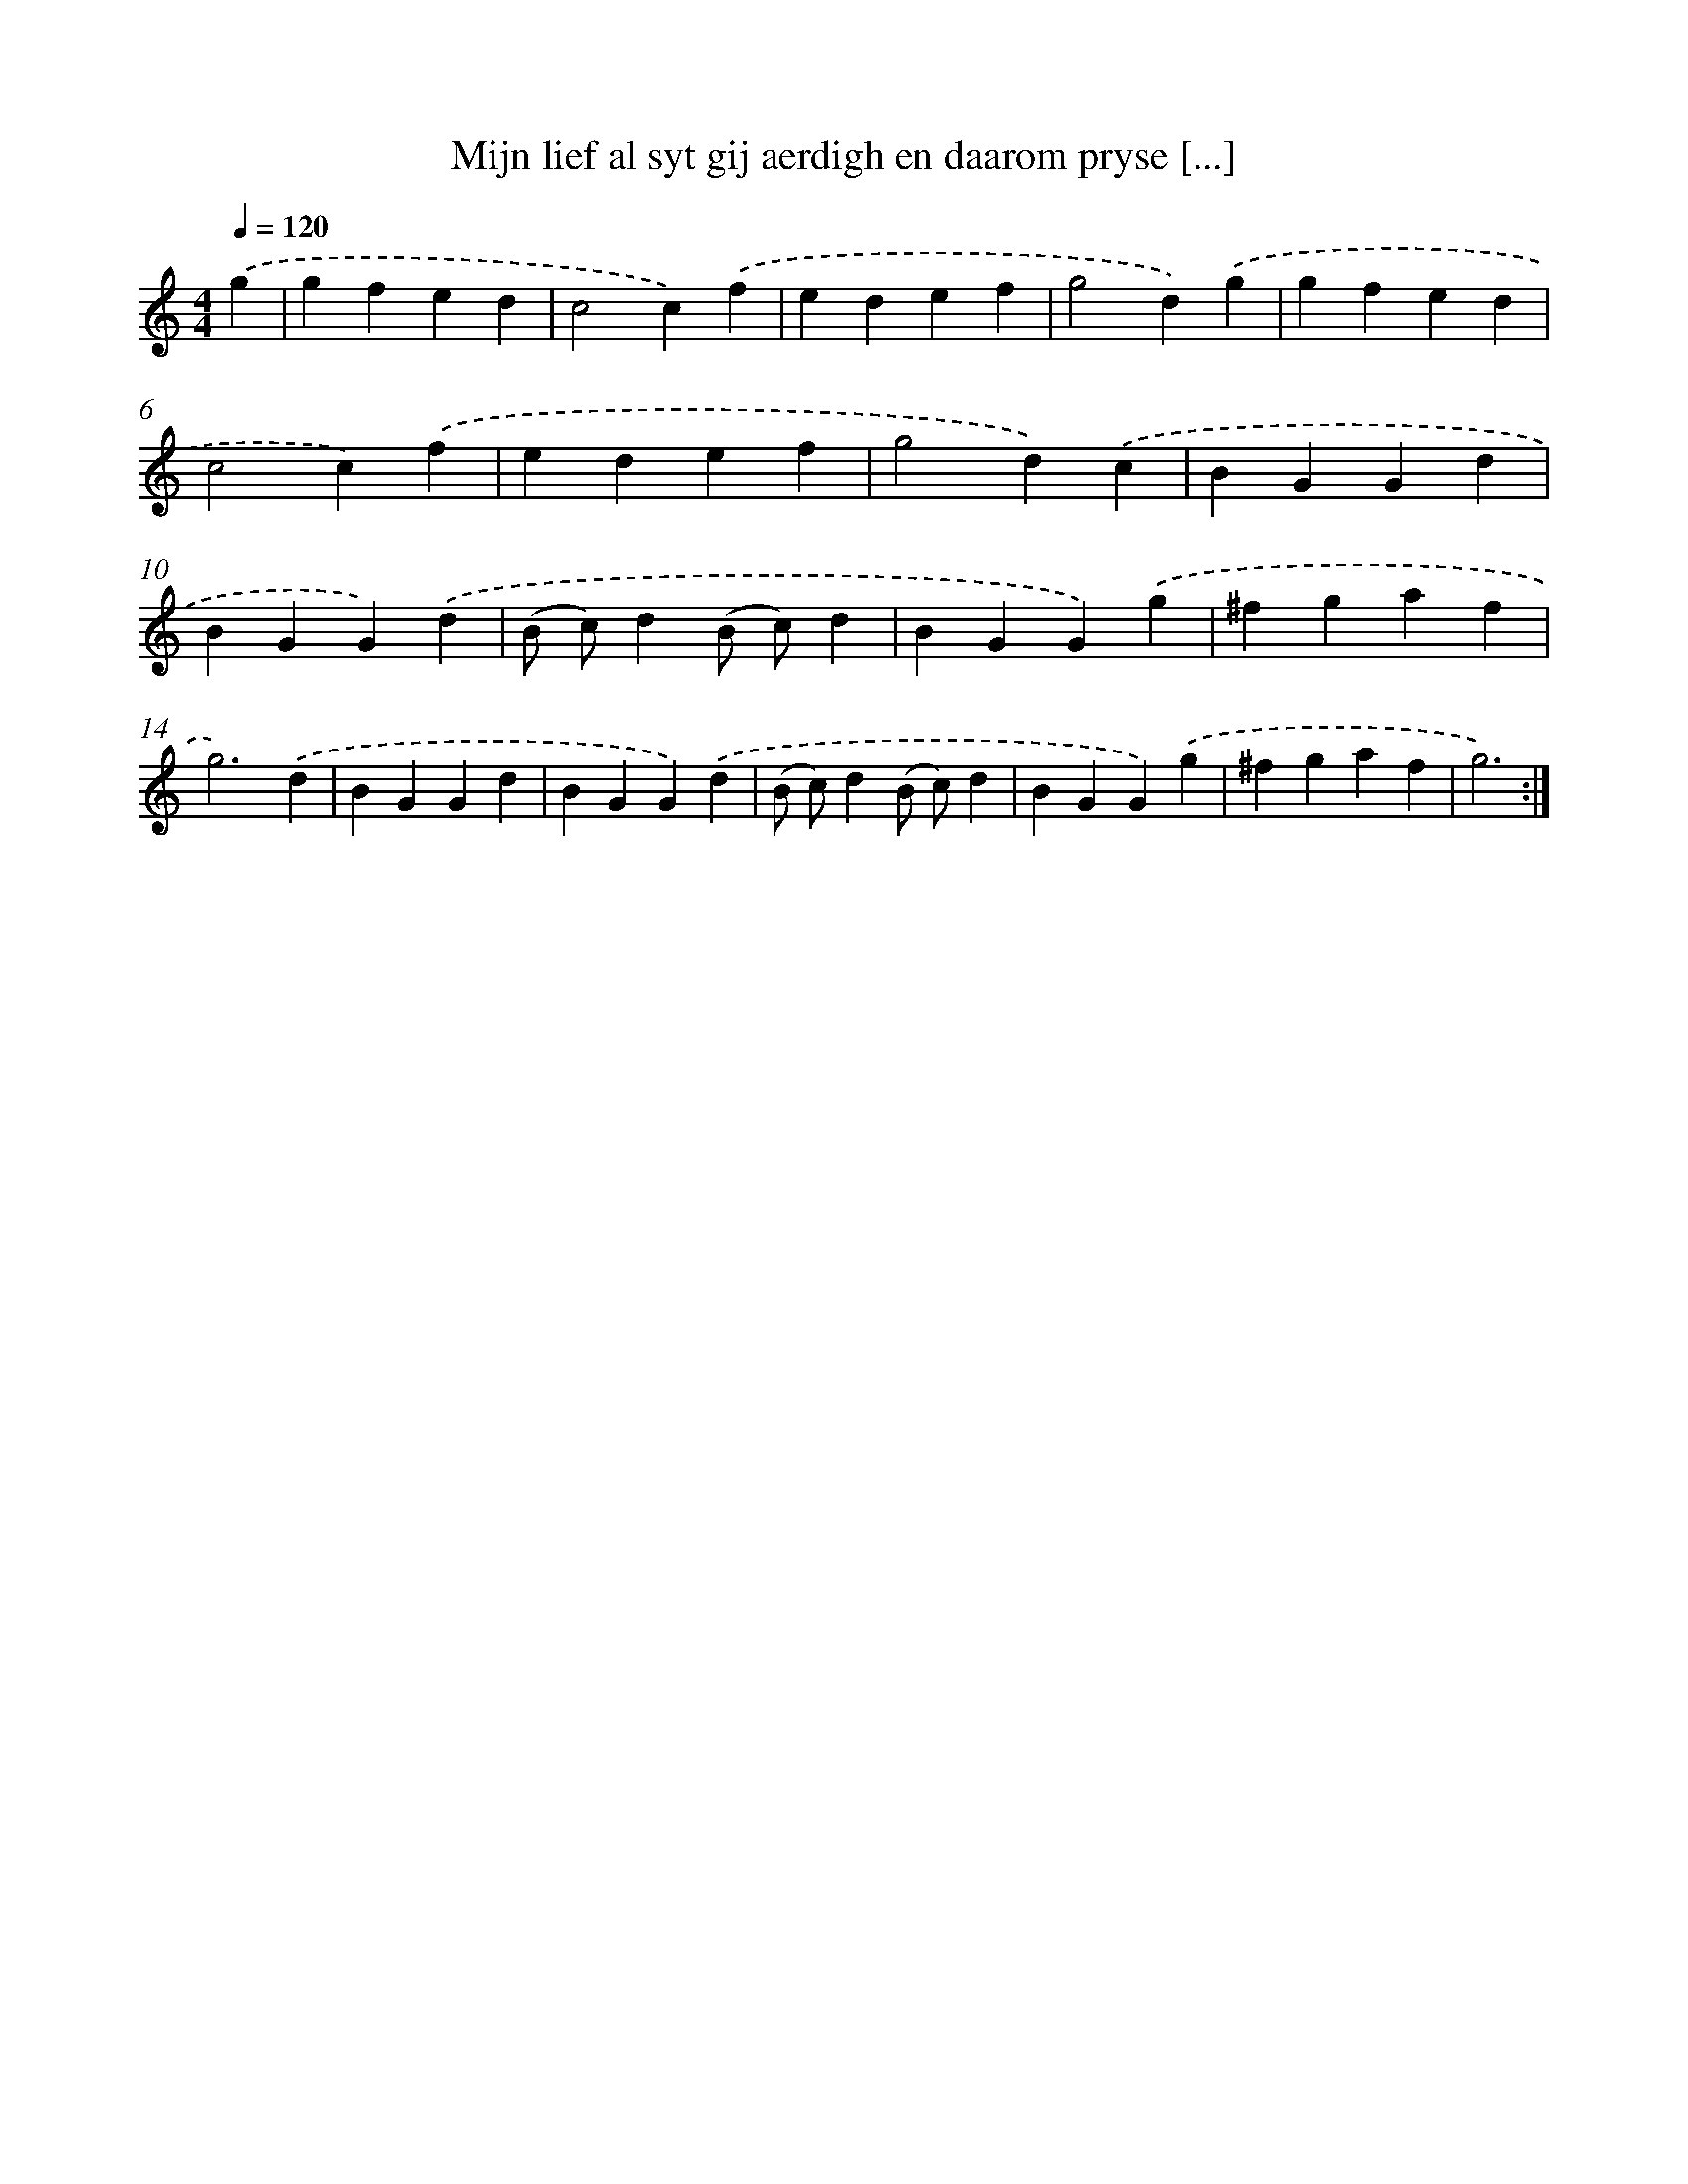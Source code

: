 X: 17213
T: Mijn lief al syt gij aerdigh en daarom pryse [...]
%%abc-version 2.0
%%abcx-abcm2ps-target-version 5.9.1 (29 Sep 2008)
%%abc-creator hum2abc beta
%%abcx-conversion-date 2018/11/01 14:38:10
%%humdrum-veritas 2295108718
%%humdrum-veritas-data 450372632
%%continueall 1
%%barnumbers 0
L: 1/4
M: 4/4
Q: 1/4=120
K: C clef=treble
.('g [I:setbarnb 1]|
gfed |
c2c).('f |
edef |
g2d).('g |
gfed |
c2c).('f |
edef |
g2d).('c |
BGGd |
BGG).('d |
(B/ c/)d(B/ c/)d |
BGG).('g |
^fgaf |
g3).('d |
BGGd |
BGG).('d |
(B/ c/)d(B/ c/)d |
BGG).('g |
^fgaf |
g3) :|]
